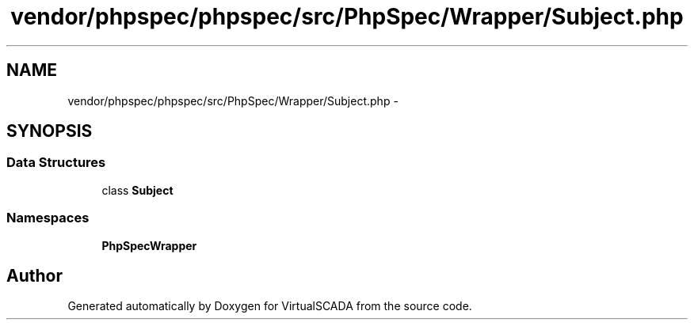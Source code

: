 .TH "vendor/phpspec/phpspec/src/PhpSpec/Wrapper/Subject.php" 3 "Tue Apr 14 2015" "Version 1.0" "VirtualSCADA" \" -*- nroff -*-
.ad l
.nh
.SH NAME
vendor/phpspec/phpspec/src/PhpSpec/Wrapper/Subject.php \- 
.SH SYNOPSIS
.br
.PP
.SS "Data Structures"

.in +1c
.ti -1c
.RI "class \fBSubject\fP"
.br
.in -1c
.SS "Namespaces"

.in +1c
.ti -1c
.RI " \fBPhpSpec\\Wrapper\fP"
.br
.in -1c
.SH "Author"
.PP 
Generated automatically by Doxygen for VirtualSCADA from the source code\&.
